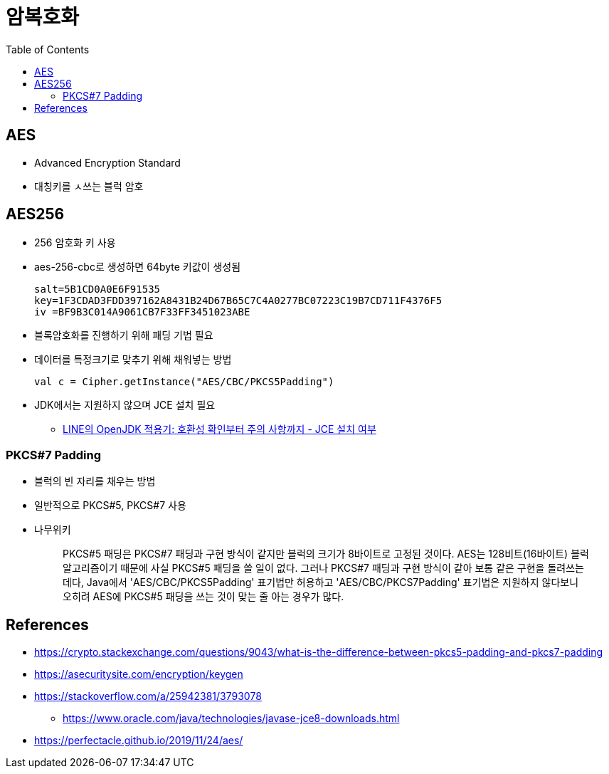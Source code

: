 = 암복호화
:toc:

== AES

* Advanced Encryption Standard
* 대칭키를 ㅅ쓰는 블럭 암호

== AES256

* 256 암호화 키 사용
* aes-256-cbc로 생성하면 64byte 키값이 생성됨
+
[source]
----
salt=5B1CD0A0E6F91535
key=1F3CDAD3FDD397162A8431B24D67B65C7C4A0277BC07223C19B7CD711F4376F5
iv =BF9B3C014A9061CB7F33FF3451023ABE
----

* 블록암호화를 진행하기 위해 패딩 기법 필요
* 데이터를 특정크기로 맞추기 위해 채워넣는 방법
+
[source]
----
val c = Cipher.getInstance("AES/CBC/PKCS5Padding")
----

* JDK에서는 지원하지 않으며 JCE 설치 필요
** https://engineering.linecorp.com/ko/blog/line-open-jdk/#OpenJDK%EC%A0%81%EC%9A%A9%EA%B8%B0(JDKExodusTF)-%ED%99%95%EC%9D%B8%EB%90%9C%EC%9D%B4%EC%8A%88%EC%82%AC%ED%95%AD[LINE의 OpenJDK 적용기: 호환성 확인부터 주의 사항까지 - JCE 설치 여부]

=== PKCS#7 Padding

* 블럭의 빈 자리를 채우는 방법
* 일반적으로 PKCS#5, PKCS#7 사용
* 나무위키
+
____
PKCS#5 패딩은 PKCS#7 패딩과 구현 방식이 같지만 블럭의 크기가 8바이트로 고정된 것이다. AES는 128비트(16바이트) 블럭 알고리즘이기 때문에 사실 PKCS#5 패딩을 쓸 일이 없다. 그러나 PKCS#7 패딩과 구현 방식이 같아 보통 같은 구현을 돌려쓰는데다, Java에서 'AES/CBC/PKCS5Padding' 표기법만 허용하고 'AES/CBC/PKCS7Padding' 표기법은 지원하지 않다보니 오히려 AES에 PKCS#5 패딩을 쓰는 것이 맞는 줄 아는 경우가 많다.
____


== References

* https://crypto.stackexchange.com/questions/9043/what-is-the-difference-between-pkcs5-padding-and-pkcs7-padding
* https://asecuritysite.com/encryption/keygen
* https://stackoverflow.com/a/25942381/3793078
** https://www.oracle.com/java/technologies/javase-jce8-downloads.html
* https://perfectacle.github.io/2019/11/24/aes/
